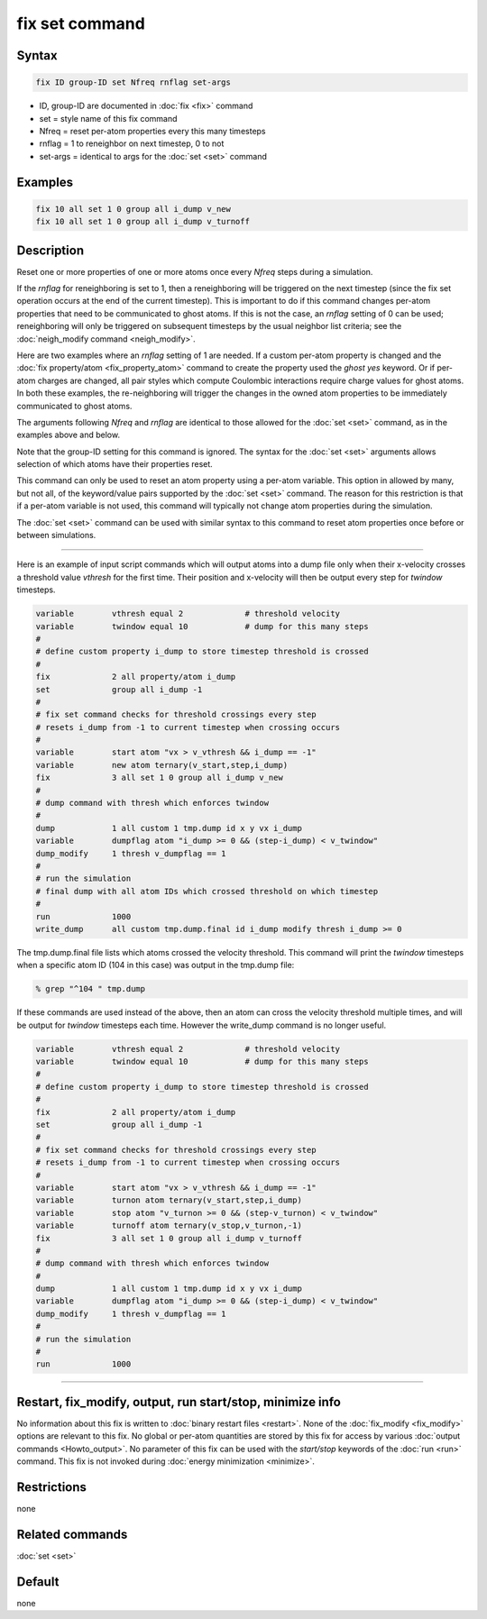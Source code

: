 .. index:: fix set

fix set command
===============

Syntax
""""""

.. code-block:: LAMMPS

   fix ID group-ID set Nfreq rnflag set-args

* ID, group-ID are documented in :doc:`fix <fix>` command
* set = style name of this fix command
* Nfreq = reset per-atom properties every this many timesteps
* rnflag = 1 to reneighbor on next timestep, 0 to not
* set-args = identical to args for the :doc:`set <set>` command

Examples
""""""""

.. code-block:: LAMMPS

   fix 10 all set 1 0 group all i_dump v_new
   fix 10 all set 1 0 group all i_dump v_turnoff

Description
"""""""""""

.. versionadded:: 12Jun2025

Reset one or more properties of one or more atoms once every *Nfreq*
steps during a simulation.

If the *rnflag* for reneighboring is set to 1, then a reneighboring
will be triggered on the next timestep (since the fix set operation
occurs at the end of the current timestep).  This is important to do
if this command changes per-atom properties that need to be
communicated to ghost atoms.  If this is not the case, an *rnflag*
setting of 0 can be used; reneighboring will only be triggered on
subsequent timesteps by the usual neighbor list criteria; see the
:doc:`neigh_modify command <neigh_modify>`.

Here are two examples where an *rnflag* setting of 1 are needed.  If a
custom per-atom property is changed and the :doc:`fix property/atom
<fix_property_atom>` command to create the property used the *ghost
yes* keyword.  Or if per-atom charges are changed, all pair styles
which compute Coulombic interactions require charge values for ghost
atoms.  In both these examples, the re-neighboring will trigger the
changes in the owned atom properties to be immediately communicated to
ghost atoms.

The arguments following *Nfreq* and *rnflag* are identical to those
allowed for the :doc:`set <set>` command, as in the examples above and
below.

Note that the group-ID setting for this command is ignored.  The
syntax for the :doc:`set <set>` arguments allows selection of which
atoms have their properties reset.

This command can only be used to reset an atom property using a
per-atom variable.  This option in allowed by many, but not all, of
the keyword/value pairs supported by the :doc:`set <set>` command.
The reason for this restriction is that if a per-atom variable is not
used, this command will typically not change atom properties during
the simulation.

The :doc:`set <set>` command can be used with similar syntax to this
command to reset atom properties once before or between simulations.

----------

Here is an example of input script commands which will output atoms
into a dump file only when their x-velocity crosses a threshold value
*vthresh* for the first time.  Their position and x-velocity will then
be output every step for *twindow* timesteps.

.. code-block:: LAMMPS

   variable        vthresh equal 2             # threshold velocity
   variable        twindow equal 10            # dump for this many steps
   #
   # define custom property i_dump to store timestep threshold is crossed
   #
   fix             2 all property/atom i_dump
   set             group all i_dump -1
   #
   # fix set command checks for threshold crossings every step
   # resets i_dump from -1 to current timestep when crossing occurs
   #
   variable        start atom "vx > v_vthresh && i_dump == -1"
   variable        new atom ternary(v_start,step,i_dump)
   fix             3 all set 1 0 group all i_dump v_new
   #
   # dump command with thresh which enforces twindow
   #
   dump            1 all custom 1 tmp.dump id x y vx i_dump
   variable        dumpflag atom "i_dump >= 0 && (step-i_dump) < v_twindow"
   dump_modify     1 thresh v_dumpflag == 1
   #
   # run the simulation
   # final dump with all atom IDs which crossed threshold on which timestep
   #
   run             1000
   write_dump      all custom tmp.dump.final id i_dump modify thresh i_dump >= 0

The tmp.dump.final file lists which atoms crossed the velocity
threshold.  This command will print the *twindow* timesteps when a
specific atom ID (104 in this case) was output in the tmp.dump file:

.. code-block:: LAMMPS

   % grep "^104 " tmp.dump

If these commands are used instead of the above, then an atom can
cross the velocity threshold multiple times, and will be output for
*twindow* timesteps each time.  However the write_dump command is no
longer useful.

.. code-block:: LAMMPS

   variable        vthresh equal 2             # threshold velocity
   variable        twindow equal 10            # dump for this many steps
   #
   # define custom property i_dump to store timestep threshold is crossed
   #
   fix             2 all property/atom i_dump
   set             group all i_dump -1
   #
   # fix set command checks for threshold crossings every step
   # resets i_dump from -1 to current timestep when crossing occurs
   #
   variable        start atom "vx > v_vthresh && i_dump == -1"
   variable        turnon atom ternary(v_start,step,i_dump)
   variable        stop atom "v_turnon >= 0 && (step-v_turnon) < v_twindow"
   variable        turnoff atom ternary(v_stop,v_turnon,-1)
   fix             3 all set 1 0 group all i_dump v_turnoff
   #
   # dump command with thresh which enforces twindow
   #
   dump            1 all custom 1 tmp.dump id x y vx i_dump
   variable        dumpflag atom "i_dump >= 0 && (step-i_dump) < v_twindow"
   dump_modify     1 thresh v_dumpflag == 1
   #
   # run the simulation
   #
   run             1000

----------

Restart, fix_modify, output, run start/stop, minimize info
"""""""""""""""""""""""""""""""""""""""""""""""""""""""""""

No information about this fix is written to :doc:`binary restart files
<restart>`.  None of the :doc:`fix_modify <fix_modify>` options are
relevant to this fix.  No global or per-atom quantities are stored by
this fix for access by various :doc:`output commands <Howto_output>`.
No parameter of this fix can be used with the *start/stop* keywords of
the :doc:`run <run>` command.  This fix is not invoked during
:doc:`energy minimization <minimize>`.

Restrictions
""""""""""""

none

Related commands
""""""""""""""""

:doc:`set <set>`

Default
"""""""

none
